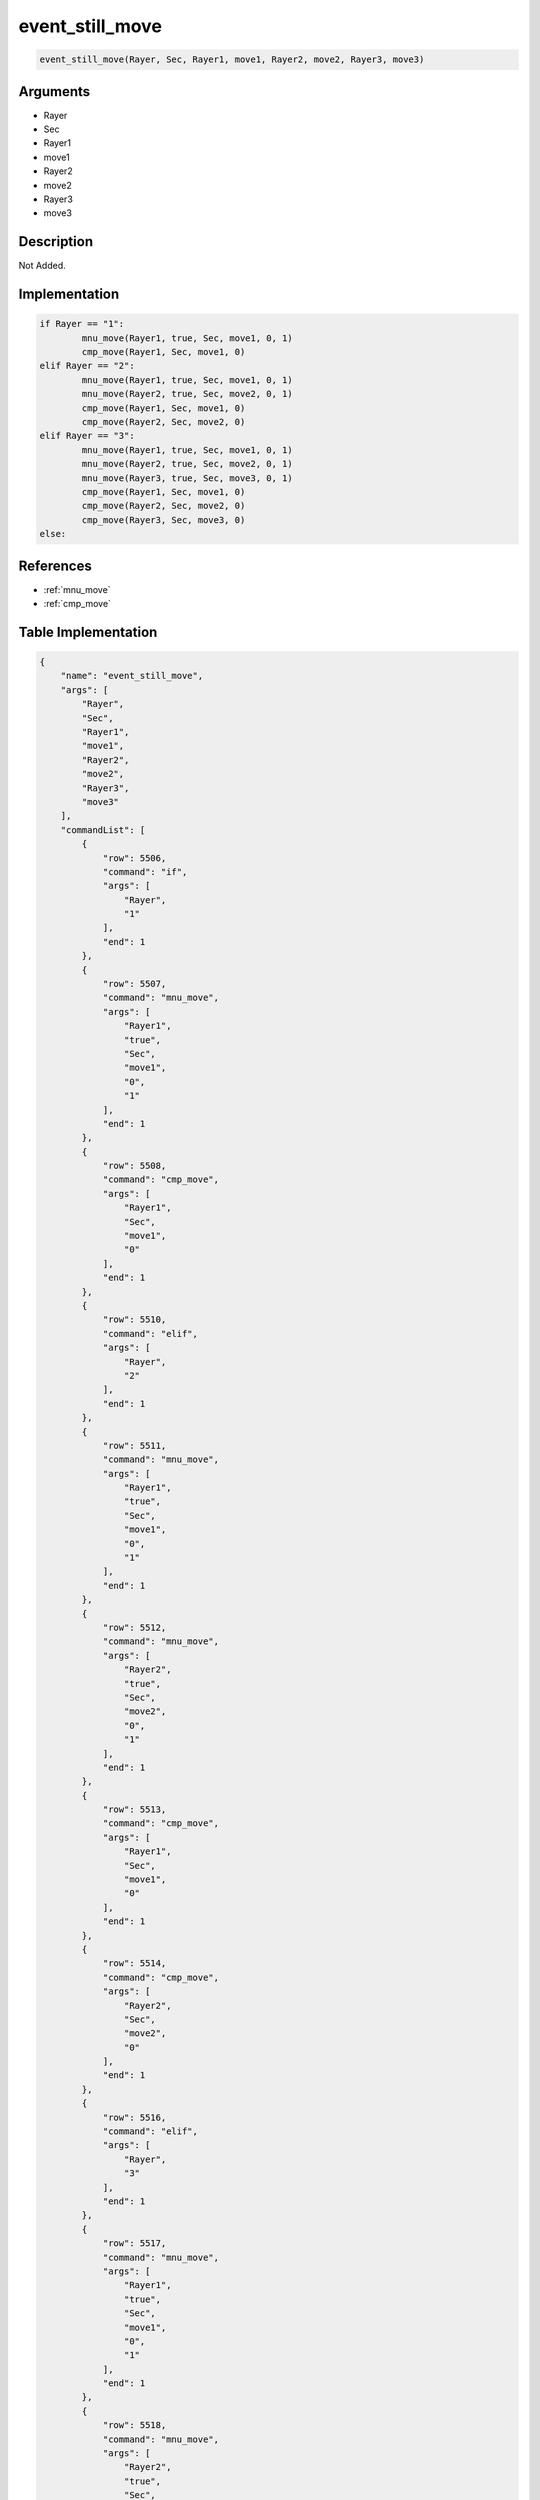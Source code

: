 .. _event_still_move:

event_still_move
========================

.. code-block:: text

	event_still_move(Rayer, Sec, Rayer1, move1, Rayer2, move2, Rayer3, move3)


Arguments
------------

* Rayer
* Sec
* Rayer1
* move1
* Rayer2
* move2
* Rayer3
* move3

Description
-------------

Not Added.

Implementation
-------------

.. code-block:: python

	if Rayer == "1":
		mnu_move(Rayer1, true, Sec, move1, 0, 1)
		cmp_move(Rayer1, Sec, move1, 0)
	elif Rayer == "2":
		mnu_move(Rayer1, true, Sec, move1, 0, 1)
		mnu_move(Rayer2, true, Sec, move2, 0, 1)
		cmp_move(Rayer1, Sec, move1, 0)
		cmp_move(Rayer2, Sec, move2, 0)
	elif Rayer == "3":
		mnu_move(Rayer1, true, Sec, move1, 0, 1)
		mnu_move(Rayer2, true, Sec, move2, 0, 1)
		mnu_move(Rayer3, true, Sec, move3, 0, 1)
		cmp_move(Rayer1, Sec, move1, 0)
		cmp_move(Rayer2, Sec, move2, 0)
		cmp_move(Rayer3, Sec, move3, 0)
	else:

References
-------------
* :ref:`mnu_move`
* :ref:`cmp_move`

Table Implementation
-------------

.. code-block:: json

	{
	    "name": "event_still_move",
	    "args": [
	        "Rayer",
	        "Sec",
	        "Rayer1",
	        "move1",
	        "Rayer2",
	        "move2",
	        "Rayer3",
	        "move3"
	    ],
	    "commandList": [
	        {
	            "row": 5506,
	            "command": "if",
	            "args": [
	                "Rayer",
	                "1"
	            ],
	            "end": 1
	        },
	        {
	            "row": 5507,
	            "command": "mnu_move",
	            "args": [
	                "Rayer1",
	                "true",
	                "Sec",
	                "move1",
	                "0",
	                "1"
	            ],
	            "end": 1
	        },
	        {
	            "row": 5508,
	            "command": "cmp_move",
	            "args": [
	                "Rayer1",
	                "Sec",
	                "move1",
	                "0"
	            ],
	            "end": 1
	        },
	        {
	            "row": 5510,
	            "command": "elif",
	            "args": [
	                "Rayer",
	                "2"
	            ],
	            "end": 1
	        },
	        {
	            "row": 5511,
	            "command": "mnu_move",
	            "args": [
	                "Rayer1",
	                "true",
	                "Sec",
	                "move1",
	                "0",
	                "1"
	            ],
	            "end": 1
	        },
	        {
	            "row": 5512,
	            "command": "mnu_move",
	            "args": [
	                "Rayer2",
	                "true",
	                "Sec",
	                "move2",
	                "0",
	                "1"
	            ],
	            "end": 1
	        },
	        {
	            "row": 5513,
	            "command": "cmp_move",
	            "args": [
	                "Rayer1",
	                "Sec",
	                "move1",
	                "0"
	            ],
	            "end": 1
	        },
	        {
	            "row": 5514,
	            "command": "cmp_move",
	            "args": [
	                "Rayer2",
	                "Sec",
	                "move2",
	                "0"
	            ],
	            "end": 1
	        },
	        {
	            "row": 5516,
	            "command": "elif",
	            "args": [
	                "Rayer",
	                "3"
	            ],
	            "end": 1
	        },
	        {
	            "row": 5517,
	            "command": "mnu_move",
	            "args": [
	                "Rayer1",
	                "true",
	                "Sec",
	                "move1",
	                "0",
	                "1"
	            ],
	            "end": 1
	        },
	        {
	            "row": 5518,
	            "command": "mnu_move",
	            "args": [
	                "Rayer2",
	                "true",
	                "Sec",
	                "move2",
	                "0",
	                "1"
	            ],
	            "end": 1
	        },
	        {
	            "row": 5519,
	            "command": "mnu_move",
	            "args": [
	                "Rayer3",
	                "true",
	                "Sec",
	                "move3",
	                "0",
	                "1"
	            ],
	            "end": 1
	        },
	        {
	            "row": 5520,
	            "command": "cmp_move",
	            "args": [
	                "Rayer1",
	                "Sec",
	                "move1",
	                "0"
	            ],
	            "end": 1
	        },
	        {
	            "row": 5521,
	            "command": "cmp_move",
	            "args": [
	                "Rayer2",
	                "Sec",
	                "move2",
	                "0"
	            ],
	            "end": 1
	        },
	        {
	            "row": 5522,
	            "command": "cmp_move",
	            "args": [
	                "Rayer3",
	                "Sec",
	                "move3",
	                "0"
	            ],
	            "end": 1
	        },
	        {
	            "row": 5523,
	            "command": "else",
	            "args": [],
	            "end": 1
	        },
	        {
	            "row": 5524,
	            "command": "endif",
	            "args": [],
	            "end": 1
	        }
	    ]
	}

Sample
-------------

.. code-block:: json

	{}
